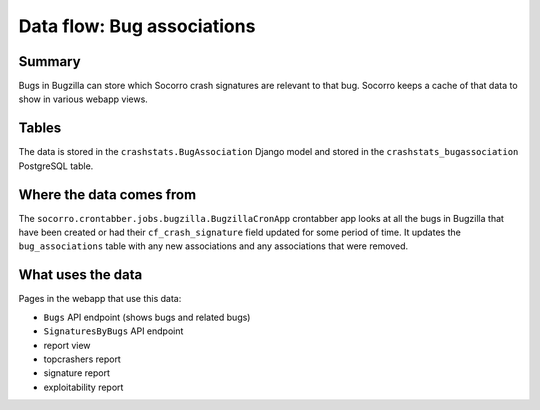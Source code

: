 ===========================
Data flow: Bug associations
===========================

Summary
=======

Bugs in Bugzilla can store which Socorro crash signatures are relevant to that
bug. Socorro keeps a cache of that data to show in various webapp views.

.. graphviz::

   digraph G {
     rankdir=LR;
     splines=lines;

     subgraph webapp {
       rank=same;
       bugsapi [shape=rect, label="Bugs API"];
       signaturesbybugsapi [shape=rect, label="SignaturesByBugs API"];
       reportview [shape=tab, label="report view"];
       topcrashersreport [shape=tab, label="topcrashers report"];
       signaturereport [shape=tab, label="signature report"];
       exploitabilityreport [shape=tab, label="exploitability report"];
     }

     bugzilla [shape=rect, label="BugzillaCronApp"];
     model [shape=box3d, label="crashstats_bugassociation"];

     bugzilla -> model [label="produces"];
     model -> bugsapi [label="used by"];
     model -> signaturesbybugsapi [label="used by"];
     model -> reportview [label="used by"];
     model -> topcrashersreport [label="used by"];
     model -> signaturereport [label="used by"];
     model -> exploitabilityreport [label="used by"];
   }


Tables
======

The data is stored in the ``crashstats.BugAssociation`` Django model and stored
in the ``crashstats_bugassociation`` PostgreSQL table.


Where the data comes from
=========================

The ``socorro.crontabber.jobs.bugzilla.BugzillaCronApp`` crontabber app looks at
all the bugs in Bugzilla that have been created or had their
``cf_crash_signature`` field updated for some period of time. It updates the
``bug_associations`` table with any new associations and any associations that
were removed.


What uses the data
==================

Pages in the webapp that use this data:

* ``Bugs`` API endpoint (shows bugs and related bugs)
* ``SignaturesByBugs`` API endpoint
* report view
* topcrashers report
* signature report
* exploitability report
